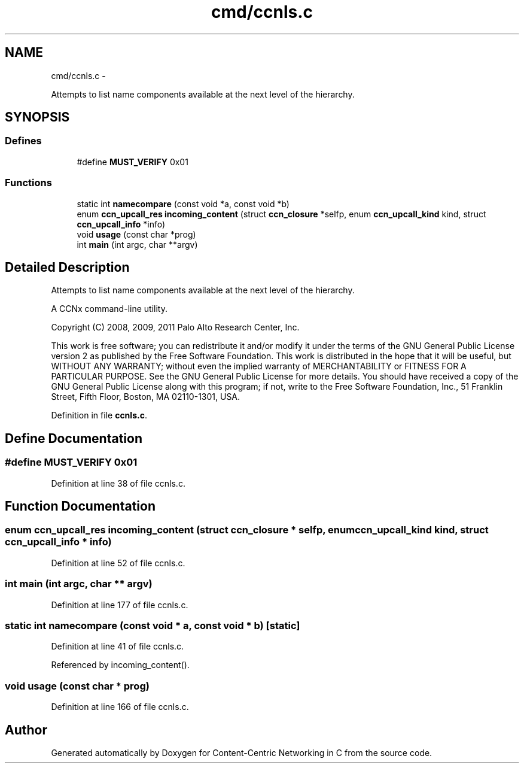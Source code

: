 .TH "cmd/ccnls.c" 3 "19 May 2013" "Version 0.7.2" "Content-Centric Networking in C" \" -*- nroff -*-
.ad l
.nh
.SH NAME
cmd/ccnls.c \- 
.PP
Attempts to list name components available at the next level of the hierarchy.  

.SH SYNOPSIS
.br
.PP
.SS "Defines"

.in +1c
.ti -1c
.RI "#define \fBMUST_VERIFY\fP   0x01"
.br
.in -1c
.SS "Functions"

.in +1c
.ti -1c
.RI "static int \fBnamecompare\fP (const void *a, const void *b)"
.br
.ti -1c
.RI "enum \fBccn_upcall_res\fP \fBincoming_content\fP (struct \fBccn_closure\fP *selfp, enum \fBccn_upcall_kind\fP kind, struct \fBccn_upcall_info\fP *info)"
.br
.ti -1c
.RI "void \fBusage\fP (const char *prog)"
.br
.ti -1c
.RI "int \fBmain\fP (int argc, char **argv)"
.br
.in -1c
.SH "Detailed Description"
.PP 
Attempts to list name components available at the next level of the hierarchy. 

A CCNx command-line utility.
.PP
Copyright (C) 2008, 2009, 2011 Palo Alto Research Center, Inc.
.PP
This work is free software; you can redistribute it and/or modify it under the terms of the GNU General Public License version 2 as published by the Free Software Foundation. This work is distributed in the hope that it will be useful, but WITHOUT ANY WARRANTY; without even the implied warranty of MERCHANTABILITY or FITNESS FOR A PARTICULAR PURPOSE. See the GNU General Public License for more details. You should have received a copy of the GNU General Public License along with this program; if not, write to the Free Software Foundation, Inc., 51 Franklin Street, Fifth Floor, Boston, MA 02110-1301, USA. 
.PP
Definition in file \fBccnls.c\fP.
.SH "Define Documentation"
.PP 
.SS "#define MUST_VERIFY   0x01"
.PP
Definition at line 38 of file ccnls.c.
.SH "Function Documentation"
.PP 
.SS "enum \fBccn_upcall_res\fP incoming_content (struct \fBccn_closure\fP * selfp, enum \fBccn_upcall_kind\fP kind, struct \fBccn_upcall_info\fP * info)"
.PP
Definition at line 52 of file ccnls.c.
.SS "int main (int argc, char ** argv)"
.PP
Definition at line 177 of file ccnls.c.
.SS "static int namecompare (const void * a, const void * b)\fC [static]\fP"
.PP
Definition at line 41 of file ccnls.c.
.PP
Referenced by incoming_content().
.SS "void usage (const char * prog)"
.PP
Definition at line 166 of file ccnls.c.
.SH "Author"
.PP 
Generated automatically by Doxygen for Content-Centric Networking in C from the source code.
